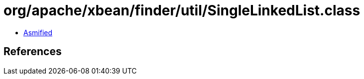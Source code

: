 = org/apache/xbean/finder/util/SingleLinkedList.class

 - link:SingleLinkedList-asmified.java[Asmified]

== References

